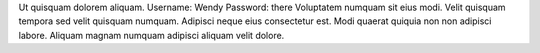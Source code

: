Ut quisquam dolorem aliquam.
Username: Wendy
Password: there
Voluptatem numquam sit eius modi.
Velit quisquam tempora sed velit quisquam numquam.
Adipisci neque eius consectetur est.
Modi quaerat quiquia non non adipisci labore.
Aliquam magnam numquam adipisci aliquam velit dolore.

